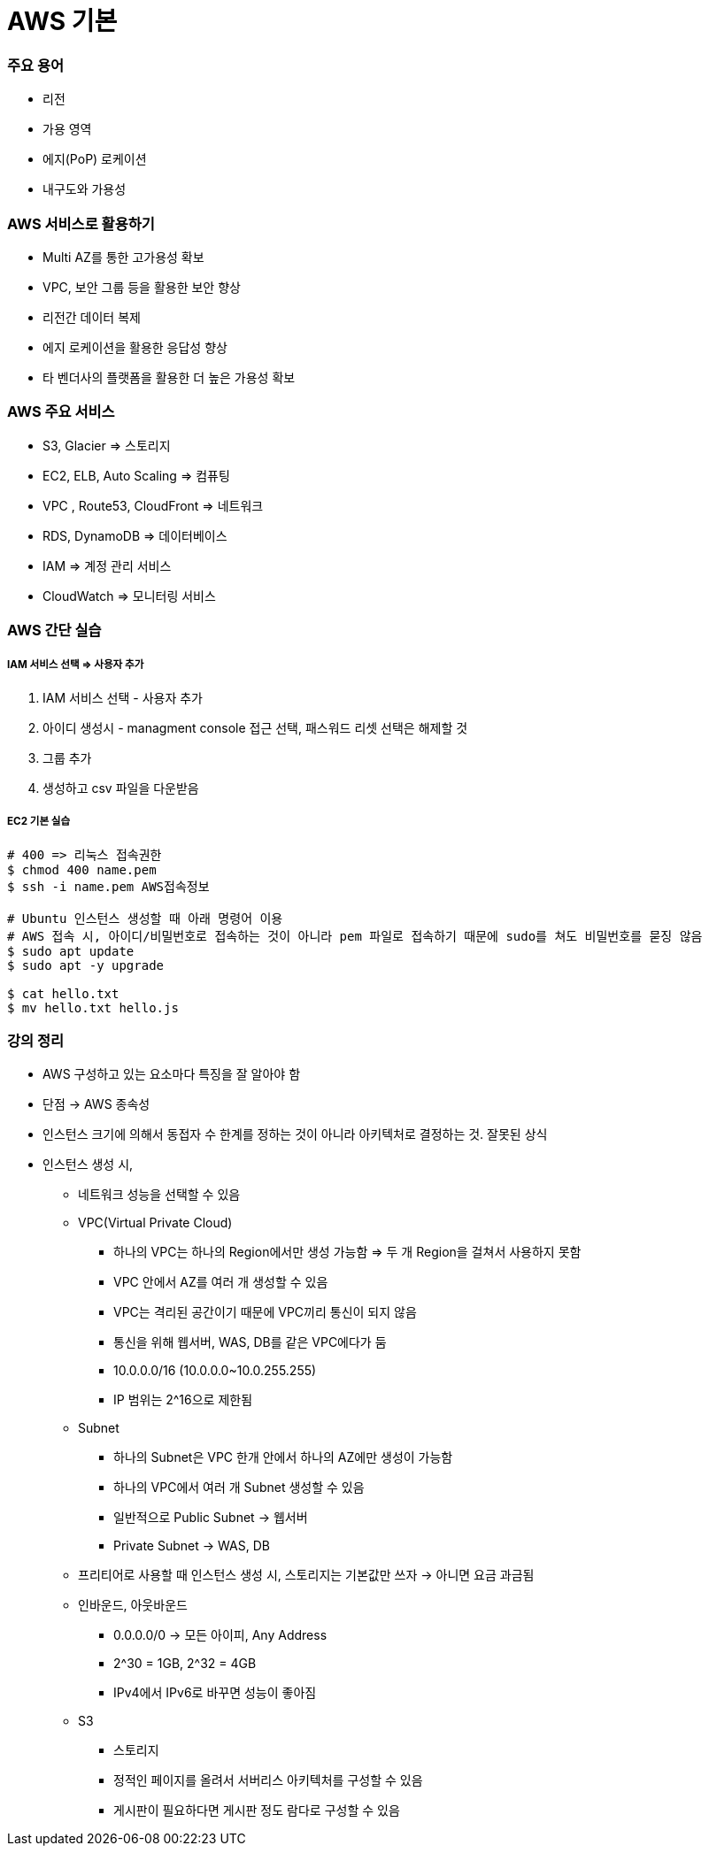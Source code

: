 = AWS 기본

=== 주요 용어
* 리전
* 가용 영역
* 에지(PoP) 로케이션
* 내구도와 가용성

=== AWS 서비스로 활용하기
* Multi AZ를 통한 고가용성 확보
* VPC, 보안 그룹 등을 활용한 보안 향상
* 리전간 데이터 복제
* 에지 로케이션을 활용한 응답성 향상
* 타 벤더사의 플랫폼을 활용한 더 높은 가용성 확보

=== AWS 주요 서비스
* S3, Glacier => 스토리지
* EC2, ELB, Auto Scaling => 컴퓨팅
* VPC , Route53, CloudFront => 네트워크
* RDS, DynamoDB => 데이터베이스
* IAM => 계정 관리 서비스
* CloudWatch => 모니터링 서비스

=== AWS 간단 실습

===== IAM 서비스 선택 => 사용자 추가
. IAM 서비스 선택 - 사용자 추가
. 아이디 생성시 - managment console 접근 선택, 패스워드 리셋 선택은 해제할 것
. 그룹 추가
. 생성하고 csv 파일을 다운받음

===== EC2 기본 실습

[source, bash]
----
# 400 => 리눅스 접속권한
$ chmod 400 name.pem      
$ ssh -i name.pem AWS접속정보

# Ubuntu 인스턴스 생성할 때 아래 명령어 이용
# AWS 접속 시, 아이디/비밀번호로 접속하는 것이 아니라 pem 파일로 접속하기 때문에 sudo를 쳐도 비밀번호를 묻징 않음
$ sudo apt update
$ sudo apt -y upgrade

$ cat hello.txt
$ mv hello.txt hello.js
----

=== 강의 정리
* AWS 구성하고 있는 요소마다 특징을 잘 알아야 함
* 단점 -> AWS 종속성
* 인스턴스 크기에 의해서 동접자 수 한계를 정하는 것이 아니라 아키텍처로 결정하는 것. 잘못된 상식
* 인스턴스 생성 시,
** 네트워크 성능을 선택할 수 있음
** VPC(Virtual Private Cloud)
*** 하나의 VPC는 하나의 Region에서만 생성 가능함 => 두 개 Region을 걸쳐서 사용하지 못함
*** VPC 안에서 AZ를 여러 개 생성할 수 있음
*** VPC는 격리된 공간이기 때문에 VPC끼리 통신이 되지 않음
*** 통신을 위해 웹서버, WAS, DB를 같은 VPC에다가 둠
*** 10.0.0.0/16 (10.0.0.0~10.0.255.255)
*** IP 범위는 2^16으로 제한됨
** Subnet
*** 하나의 Subnet은 VPC 한개 안에서 하나의 AZ에만 생성이 가능함
*** 하나의 VPC에서 여러 개 Subnet 생성할 수 있음
*** 일반적으로 Public Subnet -> 웹서버
*** Private Subnet -> WAS, DB
** 프리티어로 사용할 때 인스턴스 생성 시, 스토리지는 기본값만 쓰자 -> 아니면 요금 과금됨
** 인바운드, 아웃바운드
*** 0.0.0.0/0 -> 모든 아이피, Any Address
*** 2^30 = 1GB, 2^32 = 4GB
*** IPv4에서 IPv6로 바꾸면 성능이 좋아짐
** S3 
*** 스토리지
*** 정적인 페이지를 올려서 서버리스 아키텍처를 구성할 수 있음
*** 게시판이 필요하다면 게시판 정도 람다로 구성할 수 있음
